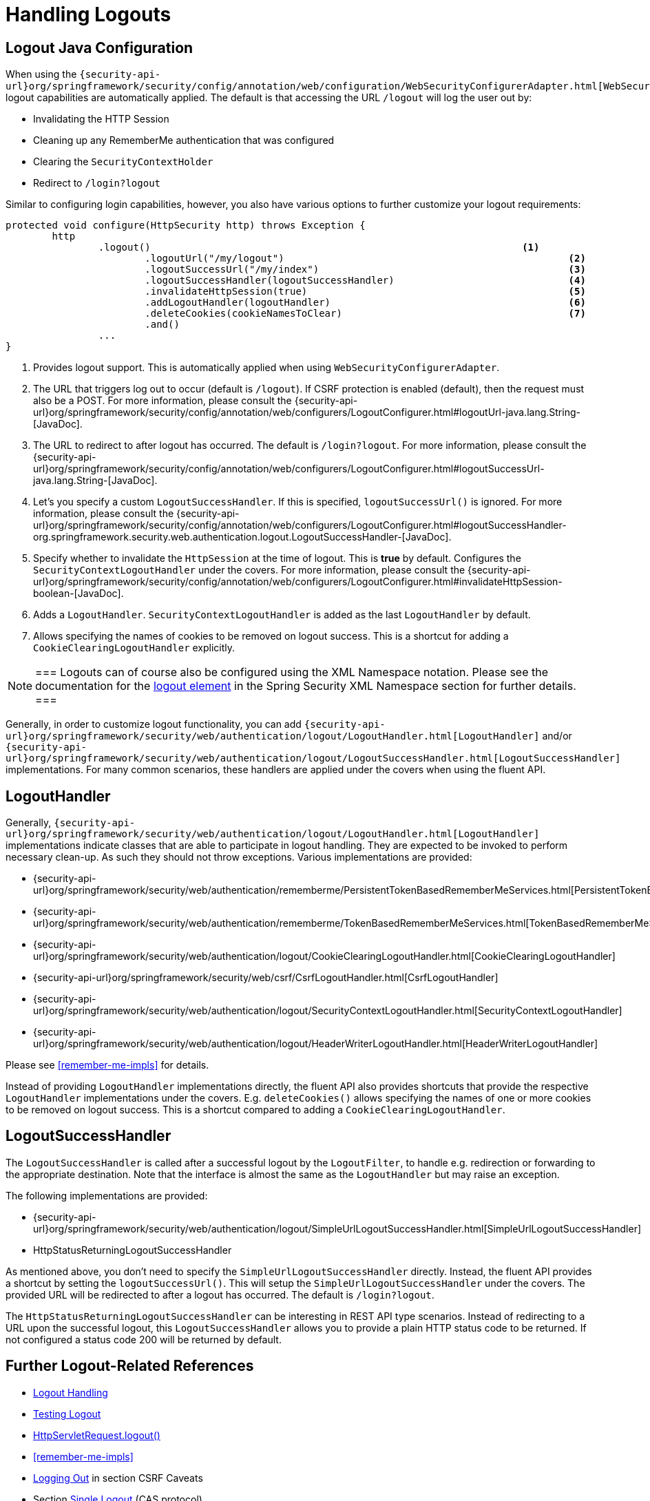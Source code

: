 
[[jc-logout]]
= Handling Logouts

== Logout Java Configuration

When using the `{security-api-url}org/springframework/security/config/annotation/web/configuration/WebSecurityConfigurerAdapter.html[WebSecurityConfigurerAdapter]`, logout capabilities are automatically applied.
The default is that accessing the URL `/logout` will log the user out by:

- Invalidating the HTTP Session
- Cleaning up any RememberMe authentication that was configured
- Clearing the `SecurityContextHolder`
- Redirect to `/login?logout`

Similar to configuring login capabilities, however, you also have various options to further customize your logout requirements:

[source,java]
----
protected void configure(HttpSecurity http) throws Exception {
	http
		.logout()                                                                <1>
			.logoutUrl("/my/logout")                                                 <2>
			.logoutSuccessUrl("/my/index")                                           <3>
			.logoutSuccessHandler(logoutSuccessHandler)                              <4>
			.invalidateHttpSession(true)                                             <5>
			.addLogoutHandler(logoutHandler)                                         <6>
			.deleteCookies(cookieNamesToClear)                                       <7>
			.and()
		...
}
----

<1> Provides logout support.
This is automatically applied when using `WebSecurityConfigurerAdapter`.
<2> The URL that triggers log out to occur (default is `/logout`).
If CSRF protection is enabled (default), then the request must also be a POST.
For more information, please consult the {security-api-url}org/springframework/security/config/annotation/web/configurers/LogoutConfigurer.html#logoutUrl-java.lang.String-[JavaDoc].
<3> The URL to redirect to after logout has occurred.
The default is `/login?logout`.
For more information, please consult the {security-api-url}org/springframework/security/config/annotation/web/configurers/LogoutConfigurer.html#logoutSuccessUrl-java.lang.String-[JavaDoc].
<4> Let's you specify a custom `LogoutSuccessHandler`.
If this is specified, `logoutSuccessUrl()` is ignored.
For more information, please consult the {security-api-url}org/springframework/security/config/annotation/web/configurers/LogoutConfigurer.html#logoutSuccessHandler-org.springframework.security.web.authentication.logout.LogoutSuccessHandler-[JavaDoc].
<5> Specify whether to invalidate the `HttpSession` at the time of logout.
This is *true* by default.
Configures the `SecurityContextLogoutHandler` under the covers.
For more information, please consult the {security-api-url}org/springframework/security/config/annotation/web/configurers/LogoutConfigurer.html#invalidateHttpSession-boolean-[JavaDoc].
<6> Adds a `LogoutHandler`.
`SecurityContextLogoutHandler` is added as the last `LogoutHandler` by default.
<7> Allows specifying the names of cookies to be removed on logout success.
This is a shortcut for adding a `CookieClearingLogoutHandler` explicitly.

[NOTE]
===
Logouts can of course also be configured using the XML Namespace notation.
Please see the documentation for the <<nsa-logout, logout element>> in the Spring Security XML Namespace section for further details.
===

Generally, in order to customize logout functionality, you can add
`{security-api-url}org/springframework/security/web/authentication/logout/LogoutHandler.html[LogoutHandler]`
and/or
`{security-api-url}org/springframework/security/web/authentication/logout/LogoutSuccessHandler.html[LogoutSuccessHandler]`
implementations.
For many common scenarios, these handlers are applied under the
covers when using the fluent API.

[[jc-logout-handler]]
== LogoutHandler

Generally, `{security-api-url}org/springframework/security/web/authentication/logout/LogoutHandler.html[LogoutHandler]`
implementations indicate classes that are able to participate in logout handling.
They are expected to be invoked to perform necessary clean-up.
As such they should
not throw exceptions.
Various implementations are provided:

- {security-api-url}org/springframework/security/web/authentication/rememberme/PersistentTokenBasedRememberMeServices.html[PersistentTokenBasedRememberMeServices]
- {security-api-url}org/springframework/security/web/authentication/rememberme/TokenBasedRememberMeServices.html[TokenBasedRememberMeServices]
- {security-api-url}org/springframework/security/web/authentication/logout/CookieClearingLogoutHandler.html[CookieClearingLogoutHandler]
- {security-api-url}org/springframework/security/web/csrf/CsrfLogoutHandler.html[CsrfLogoutHandler]
- {security-api-url}org/springframework/security/web/authentication/logout/SecurityContextLogoutHandler.html[SecurityContextLogoutHandler]
- {security-api-url}org/springframework/security/web/authentication/logout/HeaderWriterLogoutHandler.html[HeaderWriterLogoutHandler]

Please see <<remember-me-impls>> for details.

Instead of providing `LogoutHandler` implementations directly, the fluent API also provides shortcuts that provide the respective `LogoutHandler` implementations under the covers.
E.g. `deleteCookies()` allows specifying the names of one or more cookies to be removed on logout success.
This is a shortcut compared to adding a `CookieClearingLogoutHandler`.

[[jc-logout-success-handler]]
== LogoutSuccessHandler

The `LogoutSuccessHandler` is called after a successful logout by the `LogoutFilter`, to handle e.g.
redirection or forwarding to the appropriate destination.
Note that the interface is almost the same as the `LogoutHandler` but may raise an exception.

The following implementations are provided:

- {security-api-url}org/springframework/security/web/authentication/logout/SimpleUrlLogoutSuccessHandler.html[SimpleUrlLogoutSuccessHandler]
- HttpStatusReturningLogoutSuccessHandler

As mentioned above, you don't need to specify the `SimpleUrlLogoutSuccessHandler` directly.
Instead, the fluent API provides a shortcut by setting the `logoutSuccessUrl()`.
This will setup the `SimpleUrlLogoutSuccessHandler` under the covers.
The provided URL will be redirected to after a logout has occurred.
The default is `/login?logout`.

The `HttpStatusReturningLogoutSuccessHandler` can be interesting in REST API type scenarios.
Instead of redirecting to a URL upon the successful logout, this `LogoutSuccessHandler` allows you to provide a plain HTTP status code to be returned.
If not configured a status code 200 will be returned by default.

[[jc-logout-references]]
== Further Logout-Related References

- <<ns-logout, Logout Handling>>
- <<test-logout, Testing Logout>>
- <<servletapi-logout, HttpServletRequest.logout()>>
- <<remember-me-impls>>
- <<csrf-logout, Logging Out>> in section CSRF Caveats
- Section <<cas-singlelogout, Single Logout>> (CAS protocol)
- Documentation for the <<nsa-logout, logout element>> in the Spring Security XML Namespace section
